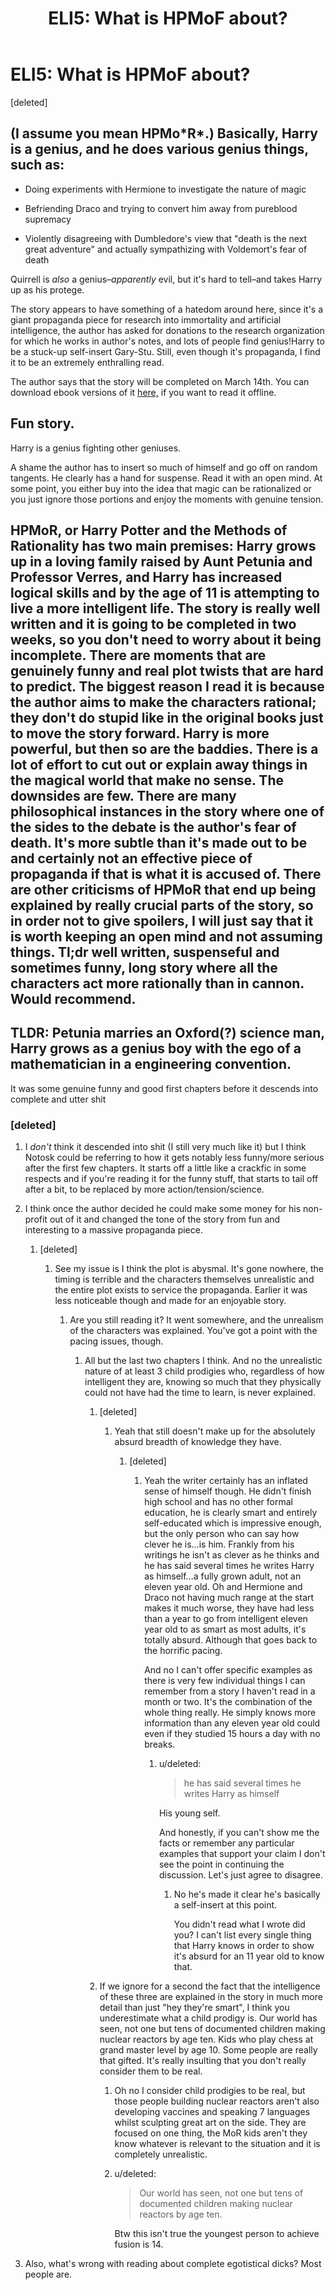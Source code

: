 #+TITLE: ELI5: What is HPMoF about?

* ELI5: What is HPMoF about?
:PROPERTIES:
:Score: 7
:DateUnix: 1424999109.0
:DateShort: 2015-Feb-27
:FlairText: Misc
:END:
[deleted]


** (I assume you mean HPMo*R*.) Basically, Harry is a genius, and he does various genius things, such as:

- Doing experiments with Hermione to investigate the nature of magic

- Befriending Draco and trying to convert him away from pureblood supremacy

- Violently disagreeing with Dumbledore's view that "death is the next great adventure" and actually sympathizing with Voldemort's fear of death

Quirrell is /also/ a genius--/apparently/ evil, but it's hard to tell--and takes Harry up as his protege.

The story appears to have something of a hatedom around here, since it's a giant propaganda piece for research into immortality and artificial intelligence, the author has asked for donations to the research organization for which he works in author's notes, and lots of people find genius!Harry to be a stuck-up self-insert Gary-Stu. Still, even though it's propaganda, I find it to be an extremely enthralling read.

The author says that the story will be completed on March 14th. You can download ebook versions of it [[http://hpmor.com/info/][here,]] if you want to read it offline.
:PROPERTIES:
:Author: ToaKraka
:Score: 17
:DateUnix: 1425000265.0
:DateShort: 2015-Feb-27
:END:


** Fun story.

Harry is a genius fighting other geniuses.

A shame the author has to insert so much of himself and go off on random tangents. He clearly has a hand for suspense. Read it with an open mind. At some point, you either buy into the idea that magic can be rationalized or you just ignore those portions and enjoy the moments with genuine tension.
:PROPERTIES:
:Author: KwanLi
:Score: 6
:DateUnix: 1425006557.0
:DateShort: 2015-Feb-27
:END:


** HPMoR, or Harry Potter and the Methods of Rationality has two main premises: Harry grows up in a loving family raised by Aunt Petunia and Professor Verres, and Harry has increased logical skills and by the age of 11 is attempting to live a more intelligent life. The story is really well written and it is going to be completed in two weeks, so you don't need to worry about it being incomplete. There are moments that are genuinely funny and real plot twists that are hard to predict. The biggest reason I read it is because the author aims to make the characters rational; they don't do stupid like in the original books just to move the story forward. Harry is more powerful, but then so are the baddies. There is a lot of effort to cut out or explain away things in the magical world that make no sense. The downsides are few. There are many philosophical instances in the story where one of the sides to the debate is the author's fear of death. It's more subtle than it's made out to be and certainly not an effective piece of propaganda if that is what it is accused of. There are other criticisms of HPMoR that end up being explained by really crucial parts of the story, so in order not to give spoilers, I will just say that it is worth keeping an open mind and not assuming things. Tl;dr well written, suspenseful and sometimes funny, long story where all the characters act more rationally than in cannon. Would recommend.
:PROPERTIES:
:Author: procrastambitious
:Score: 5
:DateUnix: 1425002254.0
:DateShort: 2015-Feb-27
:END:


** TLDR: Petunia marries an Oxford(?) science man, Harry grows as a genius boy with the ego of a mathematician in a engineering convention.

It was some genuine funny and good first chapters before it descends into complete and utter shit
:PROPERTIES:
:Author: Notosk
:Score: 6
:DateUnix: 1425002685.0
:DateShort: 2015-Feb-27
:END:

*** [deleted]
:PROPERTIES:
:Score: 1
:DateUnix: 1425036736.0
:DateShort: 2015-Feb-27
:END:

**** I /don't/ think it descended into shit (I still very much like it) but I think Notosk could be referring to how it gets notably less funny/more serious after the first few chapters. It starts off a little like a crackfic in some respects and if you're reading it for the funny stuff, that starts to tail off after a bit, to be replaced by more action/tension/science.
:PROPERTIES:
:Author: purplejasmine
:Score: 3
:DateUnix: 1425067875.0
:DateShort: 2015-Feb-27
:END:


**** I think once the author decided he could make some money for his non-profit out of it and changed the tone of the story from fun and interesting to a massive propaganda piece.
:PROPERTIES:
:Score: 3
:DateUnix: 1425069875.0
:DateShort: 2015-Feb-28
:END:

***** [deleted]
:PROPERTIES:
:Score: 0
:DateUnix: 1425071000.0
:DateShort: 2015-Feb-28
:END:

****** See my issue is I think the plot is abysmal. It's gone nowhere, the timing is terrible and the characters themselves unrealistic and the entire plot exists to service the propaganda. Earlier it was less noticeable though and made for an enjoyable story.
:PROPERTIES:
:Score: 4
:DateUnix: 1425071697.0
:DateShort: 2015-Feb-28
:END:

******* Are you still reading it? It went somewhere, and the unrealism of the characters was explained. You've got a point with the pacing issues, though.
:PROPERTIES:
:Score: 1
:DateUnix: 1425071969.0
:DateShort: 2015-Feb-28
:END:

******** All but the last two chapters I think. And no the unrealistic nature of at least 3 child prodigies who, regardless of how intelligent they are, knowing so much that they physically could not have had the time to learn, is never explained.
:PROPERTIES:
:Score: 2
:DateUnix: 1425072223.0
:DateShort: 2015-Feb-28
:END:

********* [deleted]
:PROPERTIES:
:Score: 0
:DateUnix: 1425072928.0
:DateShort: 2015-Feb-28
:END:

********** Yeah that still doesn't make up for the absolutely absurd breadth of knowledge they have.
:PROPERTIES:
:Score: 6
:DateUnix: 1425073070.0
:DateShort: 2015-Feb-28
:END:

*********** [deleted]
:PROPERTIES:
:Score: 0
:DateUnix: 1425073580.0
:DateShort: 2015-Feb-28
:END:

************ Yeah the writer certainly has an inflated sense of himself though. He didn't finish high school and has no other formal education, he is clearly smart and entirely self-educated which is impressive enough, but the only person who can say how clever he is...is him. Frankly from his writings he isn't as clever as he thinks and he has said several times he writes Harry as himself...a fully grown adult, not an eleven year old. Oh and Hermione and Draco not having much range at the start makes it much worse, they have had less than a year to go from intelligent eleven year old to as smart as most adults, it's totally absurd. Although that goes back to the horrific pacing.

And no I can't offer specific examples as there is very few individual things I can remember from a story I haven't read in a month or two. It's the combination of the whole thing really. He simply knows more information than any eleven year old could even if they studied 15 hours a day with no breaks.
:PROPERTIES:
:Score: 5
:DateUnix: 1425074188.0
:DateShort: 2015-Feb-28
:END:

************* u/deleted:
#+begin_quote
  he has said several times he writes Harry as himself
#+end_quote

His young self.

And honestly, if you can't show me the facts or remember any particular examples that support your claim I don't see the point in continuing the discussion. Let's just agree to disagree.
:PROPERTIES:
:Score: 2
:DateUnix: 1425074488.0
:DateShort: 2015-Feb-28
:END:

************** No he's made it clear he's basically a self-insert at this point.

You didn't read what I wrote did you? I can't list every single thing that Harry knows in order to show it's absurd for an 11 year old to know that.
:PROPERTIES:
:Score: 3
:DateUnix: 1425074613.0
:DateShort: 2015-Feb-28
:END:


********* If we ignore for a second the fact that the intelligence of these three are explained in the story in much more detail than just "hey they're smart", I think you underestimate what a child prodigy is. Our world has seen, not one but tens of documented children making nuclear reactors by age ten. Kids who play chess at grand master level by age 10. Some people are really that gifted. It's really insulting that you don't really consider them to be real.
:PROPERTIES:
:Author: procrastambitious
:Score: 0
:DateUnix: 1425124116.0
:DateShort: 2015-Feb-28
:END:

********** Oh no I consider child prodigies to be real, but those people building nuclear reactors aren't also developing vaccines and speaking 7 languages whilst sculpting great art on the side. They are focused on one thing, the MoR kids aren't they know whatever is relevant to the situation and it is completely unrealistic.
:PROPERTIES:
:Score: 2
:DateUnix: 1425125101.0
:DateShort: 2015-Feb-28
:END:


********** u/deleted:
#+begin_quote
  Our world has seen, not one but tens of documented children making nuclear reactors by age ten.
#+end_quote

Btw this isn't true the youngest person to achieve fusion is 14.
:PROPERTIES:
:Score: 2
:DateUnix: 1425181884.0
:DateShort: 2015-Mar-01
:END:


**** Also, what's wrong with reading about complete egotistical dicks? Most people are.
:PROPERTIES:
:Author: snowywish
:Score: 1
:DateUnix: 1425061731.0
:DateShort: 2015-Feb-27
:END:
